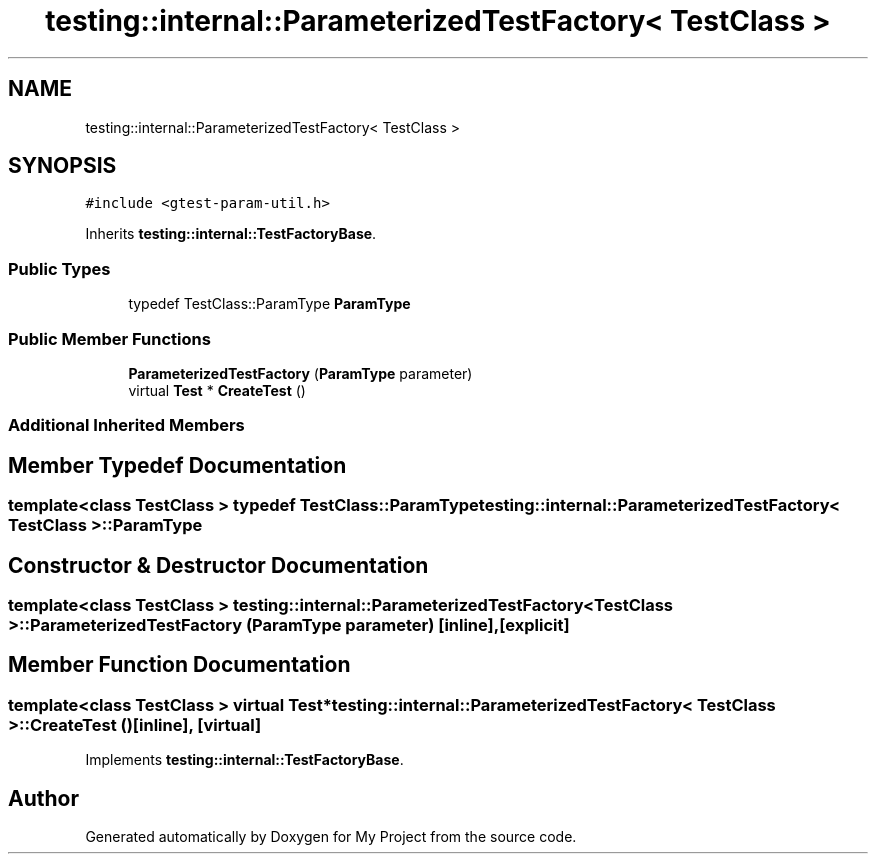 .TH "testing::internal::ParameterizedTestFactory< TestClass >" 3 "Sun Jul 12 2020" "My Project" \" -*- nroff -*-
.ad l
.nh
.SH NAME
testing::internal::ParameterizedTestFactory< TestClass >
.SH SYNOPSIS
.br
.PP
.PP
\fC#include <gtest\-param\-util\&.h>\fP
.PP
Inherits \fBtesting::internal::TestFactoryBase\fP\&.
.SS "Public Types"

.in +1c
.ti -1c
.RI "typedef TestClass::ParamType \fBParamType\fP"
.br
.in -1c
.SS "Public Member Functions"

.in +1c
.ti -1c
.RI "\fBParameterizedTestFactory\fP (\fBParamType\fP parameter)"
.br
.ti -1c
.RI "virtual \fBTest\fP * \fBCreateTest\fP ()"
.br
.in -1c
.SS "Additional Inherited Members"
.SH "Member Typedef Documentation"
.PP 
.SS "template<class TestClass > typedef TestClass::ParamType \fBtesting::internal::ParameterizedTestFactory\fP< TestClass >::\fBParamType\fP"

.SH "Constructor & Destructor Documentation"
.PP 
.SS "template<class TestClass > \fBtesting::internal::ParameterizedTestFactory\fP< TestClass >::\fBParameterizedTestFactory\fP (\fBParamType\fP parameter)\fC [inline]\fP, \fC [explicit]\fP"

.SH "Member Function Documentation"
.PP 
.SS "template<class TestClass > virtual \fBTest\fP* \fBtesting::internal::ParameterizedTestFactory\fP< TestClass >::CreateTest ()\fC [inline]\fP, \fC [virtual]\fP"

.PP
Implements \fBtesting::internal::TestFactoryBase\fP\&.

.SH "Author"
.PP 
Generated automatically by Doxygen for My Project from the source code\&.

